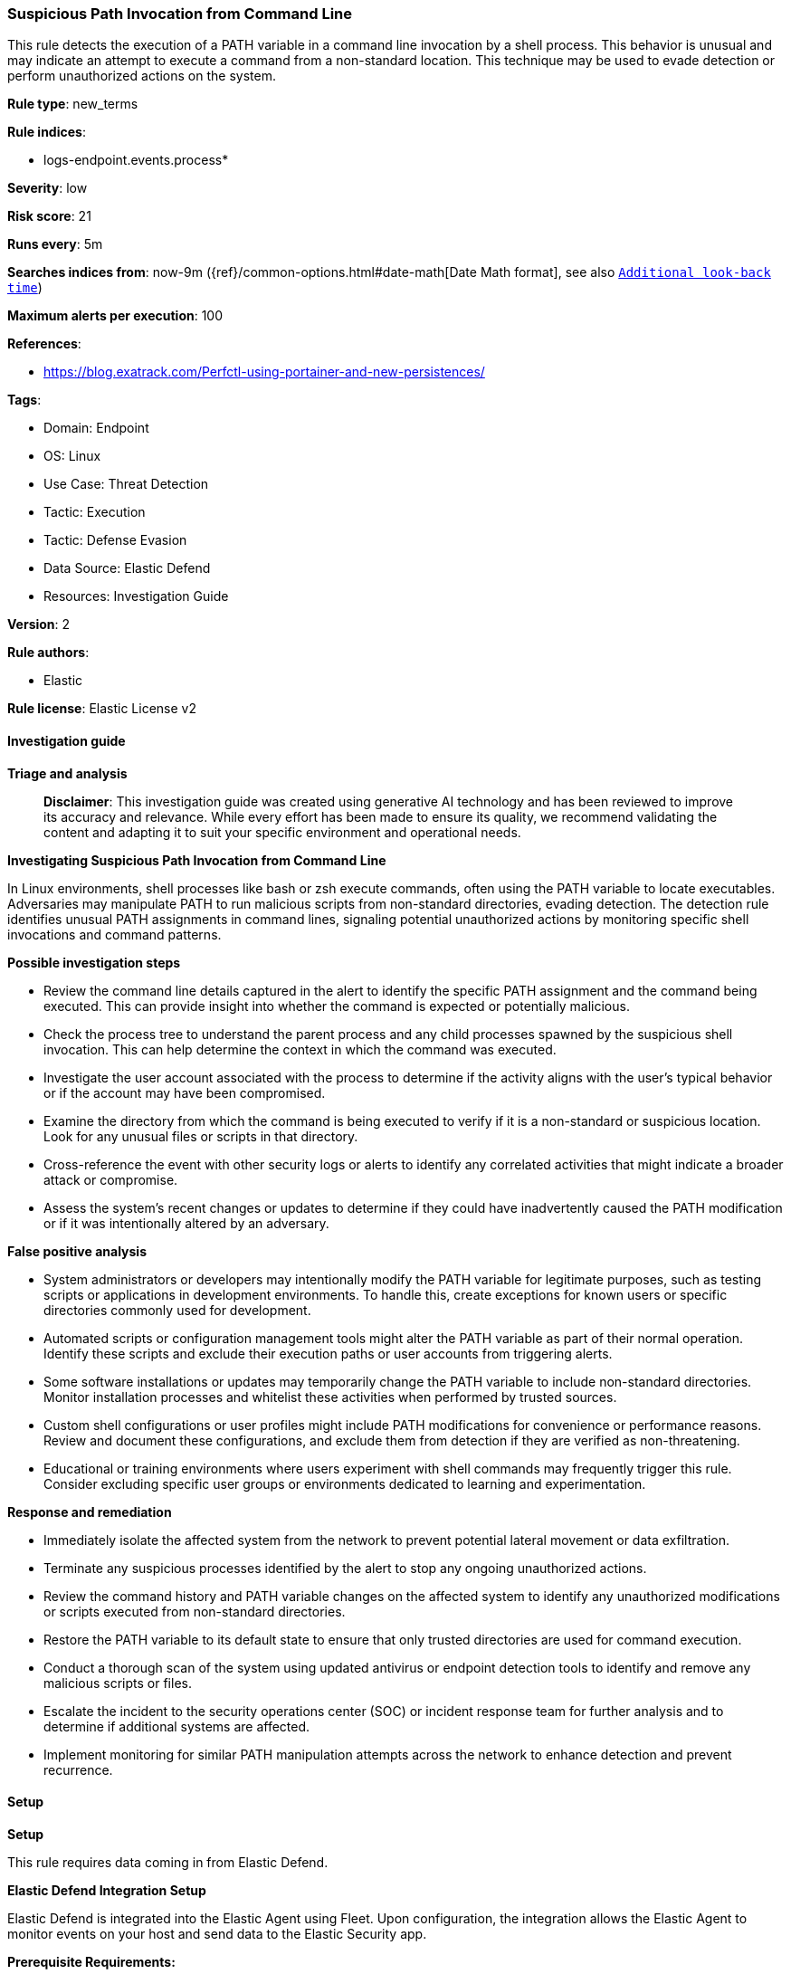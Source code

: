 [[prebuilt-rule-8-14-21-suspicious-path-invocation-from-command-line]]
=== Suspicious Path Invocation from Command Line

This rule detects the execution of a PATH variable in a command line invocation by a shell process. This behavior is unusual and may indicate an attempt to execute a command from a non-standard location. This technique may be used to evade detection or perform unauthorized actions on the system.

*Rule type*: new_terms

*Rule indices*: 

* logs-endpoint.events.process*

*Severity*: low

*Risk score*: 21

*Runs every*: 5m

*Searches indices from*: now-9m ({ref}/common-options.html#date-math[Date Math format], see also <<rule-schedule, `Additional look-back time`>>)

*Maximum alerts per execution*: 100

*References*: 

* https://blog.exatrack.com/Perfctl-using-portainer-and-new-persistences/

*Tags*: 

* Domain: Endpoint
* OS: Linux
* Use Case: Threat Detection
* Tactic: Execution
* Tactic: Defense Evasion
* Data Source: Elastic Defend
* Resources: Investigation Guide

*Version*: 2

*Rule authors*: 

* Elastic

*Rule license*: Elastic License v2


==== Investigation guide



*Triage and analysis*


> **Disclaimer**:
> This investigation guide was created using generative AI technology and has been reviewed to improve its accuracy and relevance. While every effort has been made to ensure its quality, we recommend validating the content and adapting it to suit your specific environment and operational needs.


*Investigating Suspicious Path Invocation from Command Line*


In Linux environments, shell processes like bash or zsh execute commands, often using the PATH variable to locate executables. Adversaries may manipulate PATH to run malicious scripts from non-standard directories, evading detection. The detection rule identifies unusual PATH assignments in command lines, signaling potential unauthorized actions by monitoring specific shell invocations and command patterns.


*Possible investigation steps*


- Review the command line details captured in the alert to identify the specific PATH assignment and the command being executed. This can provide insight into whether the command is expected or potentially malicious.
- Check the process tree to understand the parent process and any child processes spawned by the suspicious shell invocation. This can help determine the context in which the command was executed.
- Investigate the user account associated with the process to determine if the activity aligns with the user's typical behavior or if the account may have been compromised.
- Examine the directory from which the command is being executed to verify if it is a non-standard or suspicious location. Look for any unusual files or scripts in that directory.
- Cross-reference the event with other security logs or alerts to identify any correlated activities that might indicate a broader attack or compromise.
- Assess the system's recent changes or updates to determine if they could have inadvertently caused the PATH modification or if it was intentionally altered by an adversary.


*False positive analysis*


- System administrators or developers may intentionally modify the PATH variable for legitimate purposes, such as testing scripts or applications in development environments. To handle this, create exceptions for known users or specific directories commonly used for development.
- Automated scripts or configuration management tools might alter the PATH variable as part of their normal operation. Identify these scripts and exclude their execution paths or user accounts from triggering alerts.
- Some software installations or updates may temporarily change the PATH variable to include non-standard directories. Monitor installation processes and whitelist these activities when performed by trusted sources.
- Custom shell configurations or user profiles might include PATH modifications for convenience or performance reasons. Review and document these configurations, and exclude them from detection if they are verified as non-threatening.
- Educational or training environments where users experiment with shell commands may frequently trigger this rule. Consider excluding specific user groups or environments dedicated to learning and experimentation.


*Response and remediation*


- Immediately isolate the affected system from the network to prevent potential lateral movement or data exfiltration.
- Terminate any suspicious processes identified by the alert to stop any ongoing unauthorized actions.
- Review the command history and PATH variable changes on the affected system to identify any unauthorized modifications or scripts executed from non-standard directories.
- Restore the PATH variable to its default state to ensure that only trusted directories are used for command execution.
- Conduct a thorough scan of the system using updated antivirus or endpoint detection tools to identify and remove any malicious scripts or files.
- Escalate the incident to the security operations center (SOC) or incident response team for further analysis and to determine if additional systems are affected.
- Implement monitoring for similar PATH manipulation attempts across the network to enhance detection and prevent recurrence.

==== Setup



*Setup*


This rule requires data coming in from Elastic Defend.


*Elastic Defend Integration Setup*

Elastic Defend is integrated into the Elastic Agent using Fleet. Upon configuration, the integration allows the Elastic Agent to monitor events on your host and send data to the Elastic Security app.


*Prerequisite Requirements:*

- Fleet is required for Elastic Defend.
- To configure Fleet Server refer to the https://www.elastic.co/guide/en/fleet/current/fleet-server.html[documentation].


*The following steps should be executed in order to add the Elastic Defend integration on a Linux System:*

- Go to the Kibana home page and click "Add integrations".
- In the query bar, search for "Elastic Defend" and select the integration to see more details about it.
- Click "Add Elastic Defend".
- Configure the integration name and optionally add a description.
- Select the type of environment you want to protect, either "Traditional Endpoints" or "Cloud Workloads".
- Select a configuration preset. Each preset comes with different default settings for Elastic Agent, you can further customize these later by configuring the Elastic Defend integration policy. https://www.elastic.co/guide/en/security/current/configure-endpoint-integration-policy.html[Helper guide].
- We suggest selecting "Complete EDR (Endpoint Detection and Response)" as a configuration setting, that provides "All events; all preventions"
- Enter a name for the agent policy in "New agent policy name". If other agent policies already exist, you can click the "Existing hosts" tab and select an existing policy instead.
For more details on Elastic Agent configuration settings, refer to the https://www.elastic.co/guide/en/fleet/8.10/agent-policy.html[helper guide].
- Click "Save and Continue".
- To complete the integration, select "Add Elastic Agent to your hosts" and continue to the next section to install the Elastic Agent on your hosts.
For more details on Elastic Defend refer to the https://www.elastic.co/guide/en/security/current/install-endpoint.html[helper guide].


==== Rule query


[source, js]
----------------------------------
event.category:process and host.os.type:linux and event.type:start and event.action:exec and
process.name:(bash or csh or dash or fish or ksh or sh or tcsh or zsh) and process.args:-c and
process.command_line:(*PATH=* and not sh*/run/motd.dynamic.new)

----------------------------------

*Framework*: MITRE ATT&CK^TM^

* Tactic:
** Name: Execution
** ID: TA0002
** Reference URL: https://attack.mitre.org/tactics/TA0002/
* Technique:
** Name: Command and Scripting Interpreter
** ID: T1059
** Reference URL: https://attack.mitre.org/techniques/T1059/
* Sub-technique:
** Name: Unix Shell
** ID: T1059.004
** Reference URL: https://attack.mitre.org/techniques/T1059/004/
* Tactic:
** Name: Defense Evasion
** ID: TA0005
** Reference URL: https://attack.mitre.org/tactics/TA0005/
* Technique:
** Name: Hide Artifacts
** ID: T1564
** Reference URL: https://attack.mitre.org/techniques/T1564/
